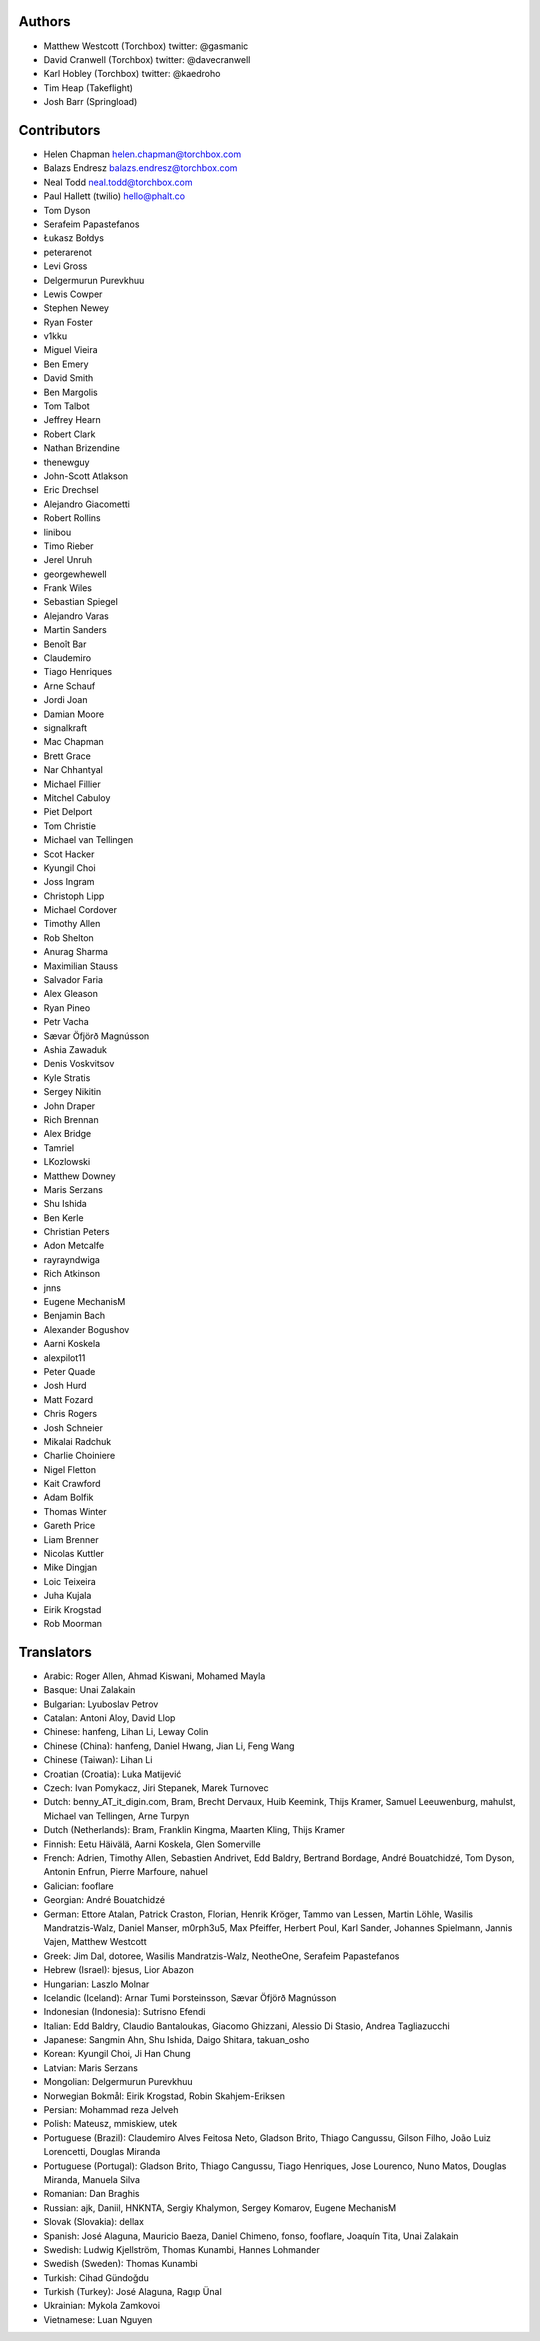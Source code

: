 Authors
================

* Matthew Westcott (Torchbox) twitter: @gasmanic
* David Cranwell (Torchbox) twitter: @davecranwell
* Karl Hobley (Torchbox) twitter: @kaedroho
* Tim Heap (Takeflight)
* Josh Barr (Springload)

Contributors
============

* Helen Chapman helen.chapman@torchbox.com
* Balazs Endresz balazs.endresz@torchbox.com
* Neal Todd neal.todd@torchbox.com
* Paul Hallett (twilio) hello@phalt.co
* Tom Dyson
* Serafeim Papastefanos
* Łukasz Bołdys
* peterarenot
* Levi Gross
* Delgermurun Purevkhuu
* Lewis Cowper
* Stephen Newey
* Ryan Foster
* v1kku
* Miguel Vieira
* Ben Emery
* David Smith
* Ben Margolis
* Tom Talbot
* Jeffrey Hearn
* Robert Clark
* Nathan Brizendine
* thenewguy
* John-Scott Atlakson
* Eric Drechsel
* Alejandro Giacometti
* Robert Rollins
* linibou
* Timo Rieber
* Jerel Unruh
* georgewhewell
* Frank Wiles
* Sebastian Spiegel
* Alejandro Varas
* Martin Sanders
* Benoît Bar
* Claudemiro
* Tiago Henriques
* Arne Schauf
* Jordi Joan
* Damian Moore
* signalkraft
* Mac Chapman
* Brett Grace
* Nar Chhantyal
* Michael Fillier
* Mitchel Cabuloy
* Piet Delport
* Tom Christie
* Michael van Tellingen
* Scot Hacker
* Kyungil Choi
* Joss Ingram
* Christoph Lipp
* Michael Cordover
* Timothy Allen
* Rob Shelton
* Anurag Sharma
* Maximilian Stauss
* Salvador Faria
* Alex Gleason
* Ryan Pineo
* Petr Vacha
* Sævar Öfjörð Magnússon
* Ashia Zawaduk
* Denis Voskvitsov
* Kyle Stratis
* Sergey Nikitin
* John Draper
* Rich Brennan
* Alex Bridge
* Tamriel
* LKozlowski
* Matthew Downey
* Maris Serzans
* Shu Ishida
* Ben Kerle
* Christian Peters
* Adon Metcalfe
* rayrayndwiga
* Rich Atkinson
* jnns
* Eugene MechanisM
* Benjamin Bach
* Alexander Bogushov
* Aarni Koskela
* alexpilot11
* Peter Quade
* Josh Hurd
* Matt Fozard
* Chris Rogers
* Josh Schneier
* Mikalai Radchuk
* Charlie Choiniere
* Nigel Fletton
* Kait Crawford
* Adam Bolfik
* Thomas Winter
* Gareth Price
* Liam Brenner
* Nicolas Kuttler
* Mike Dingjan
* Loic Teixeira
* Juha Kujala
* Eirik Krogstad
* Rob Moorman

Translators
===========

* Arabic: Roger Allen, Ahmad Kiswani, Mohamed Mayla
* Basque: Unai Zalakain
* Bulgarian: Lyuboslav Petrov
* Catalan: Antoni Aloy, David Llop
* Chinese: hanfeng, Lihan Li, Leway Colin
* Chinese (China): hanfeng, Daniel Hwang, Jian Li, Feng Wang
* Chinese (Taiwan): Lihan Li
* Croatian (Croatia): Luka Matijević
* Czech: Ivan Pomykacz, Jiri Stepanek, Marek Turnovec
* Dutch: benny_AT_it_digin.com, Bram, Brecht Dervaux, Huib Keemink, Thijs Kramer, Samuel Leeuwenburg, mahulst, Michael van Tellingen, Arne Turpyn
* Dutch (Netherlands): Bram, Franklin Kingma, Maarten Kling, Thijs Kramer
* Finnish: Eetu Häivälä, Aarni Koskela, Glen Somerville
* French: Adrien, Timothy Allen, Sebastien Andrivet, Edd Baldry, Bertrand Bordage, André Bouatchidzé, Tom Dyson, Antonin Enfrun, Pierre Marfoure, nahuel
* Galician: fooflare
* Georgian: André Bouatchidzé
* German: Ettore Atalan, Patrick Craston, Florian, Henrik Kröger, Tammo van Lessen, Martin Löhle, Wasilis Mandratzis-Walz, Daniel Manser, m0rph3u5, Max Pfeiffer, Herbert Poul, Karl Sander, Johannes Spielmann, Jannis Vajen, Matthew Westcott
* Greek: Jim Dal, dotoree, Wasilis Mandratzis-Walz, NeotheOne, Serafeim Papastefanos
* Hebrew (Israel): bjesus, Lior Abazon
* Hungarian: Laszlo Molnar
* Icelandic (Iceland): Arnar Tumi Þorsteinsson, Sævar Öfjörð Magnússon
* Indonesian (Indonesia): Sutrisno Efendi
* Italian: Edd Baldry, Claudio Bantaloukas, Giacomo Ghizzani, Alessio Di Stasio, Andrea Tagliazucchi
* Japanese: Sangmin Ahn, Shu Ishida, Daigo Shitara, takuan_osho
* Korean: Kyungil Choi, Ji Han Chung
* Latvian: Maris Serzans
* Mongolian: Delgermurun Purevkhuu
* Norwegian Bokmål: Eirik Krogstad, Robin Skahjem-Eriksen
* Persian: Mohammad reza Jelveh
* Polish: Mateusz, mmiskiew, utek
* Portuguese (Brazil): Claudemiro Alves Feitosa Neto, Gladson Brito, Thiago Cangussu, Gilson Filho, João Luiz Lorencetti, Douglas Miranda
* Portuguese (Portugal): Gladson Brito, Thiago Cangussu, Tiago Henriques, Jose Lourenco, Nuno Matos, Douglas Miranda, Manuela Silva
* Romanian: Dan Braghis
* Russian: ajk, Daniil, HNKNTA, Sergiy Khalymon, Sergey Komarov, Eugene MechanisM
* Slovak (Slovakia): dellax
* Spanish: José Alaguna, Mauricio Baeza, Daniel Chimeno, fonso, fooflare, Joaquín Tita, Unai Zalakain
* Swedish: Ludwig Kjellström, Thomas Kunambi, Hannes Lohmander
* Swedish (Sweden): Thomas Kunambi
* Turkish: Cihad Gündoǧdu
* Turkish (Turkey): José Alaguna, Ragıp Ünal
* Ukrainian: Mykola Zamkovoi
* Vietnamese: Luan Nguyen
